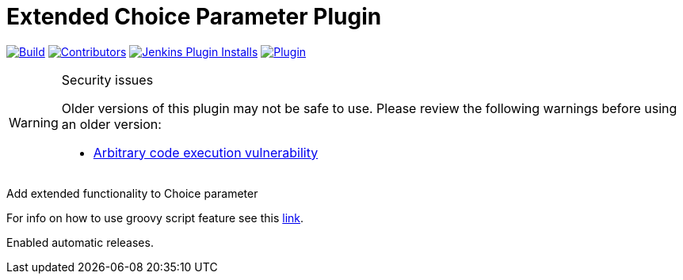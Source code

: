 [[extended-choice-parameter-plugin]]
= Extended Choice Parameter Plugin

link:https://ci.jenkins.io/job/Plugins/job/extended-choice-parameter-plugin/job/master/[image:https://ci.jenkins.io/job/Plugins/job/extended-choice-parameter-plugin/job/master/badge/icon[Build]]
link:https://github.com/jenkinsci/extended-choice-parameter-plugin/graphs/contributors[image:https://img.shields.io/github/contributors/jenkinsci/extended-choice-parameter-plugin.svg?color=blue[Contributors]]
link:https://plugins.jenkins.io/extended-choice-parameter/[image:https://img.shields.io/jenkins/plugin/i/extended-choice-parameter.svg?color=blue&label=installations[Jenkins Plugin Installs]]
link:https://plugins.jenkins.io/extended-choice-parameter/[image:https://img.shields.io/jenkins/plugin/v/extended-choice-parameter.svg[Plugin]]

[WARNING]
.Security issues
====
Older versions of this plugin may not be safe to use.  Please review the following warnings before
using an older version:

* https://jenkins.io/security/advisory/2017-04-10/[Arbitrary code execution
  vulnerability]
====

Add extended functionality to Choice parameter

For info on how to use groovy script feature see this
http://stackoverflow.com/questions/24730186/jenkins-extended-parameter-plugin-groovy-script[link].

Enabled automatic releases.
